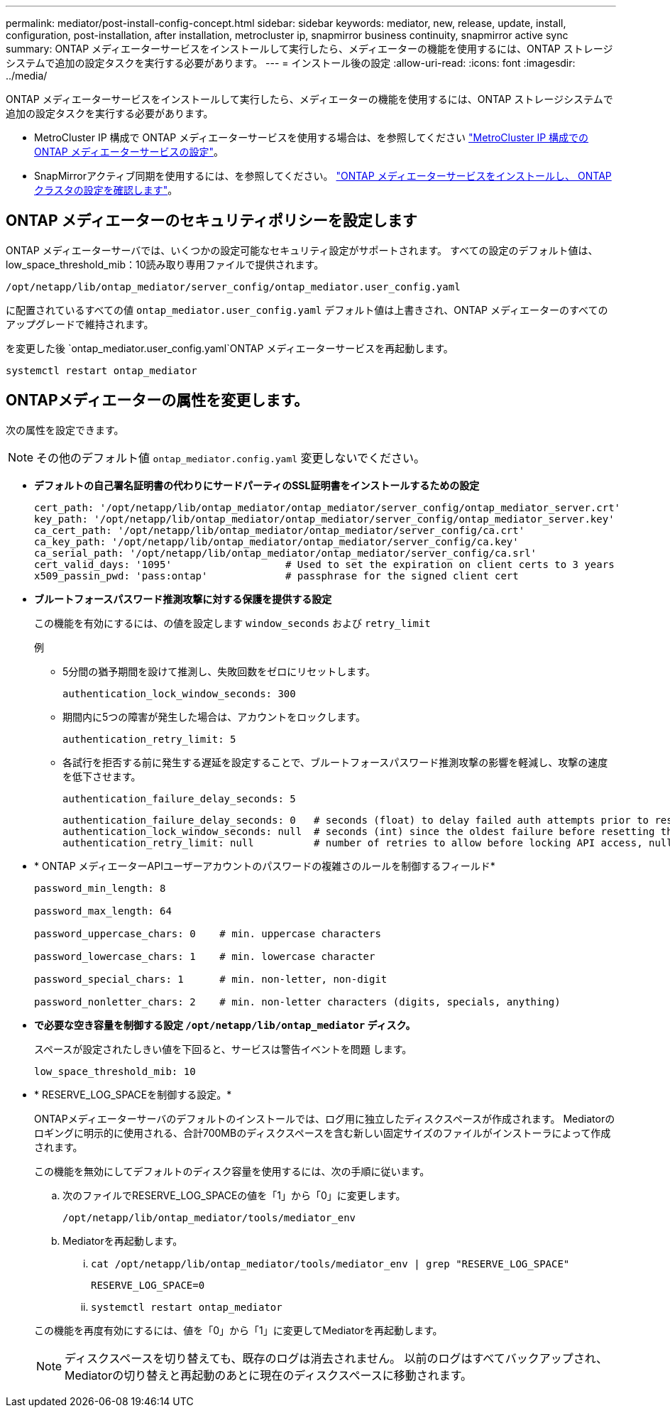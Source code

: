 ---
permalink: mediator/post-install-config-concept.html 
sidebar: sidebar 
keywords: mediator, new, release, update, install, configuration, post-installation, after installation, metrocluster ip, snapmirror business continuity, snapmirror active sync 
summary: ONTAP メディエーターサービスをインストールして実行したら、メディエーターの機能を使用するには、ONTAP ストレージシステムで追加の設定タスクを実行する必要があります。 
---
= インストール後の設定
:allow-uri-read: 
:icons: font
:imagesdir: ../media/


[role="lead"]
ONTAP メディエーターサービスをインストールして実行したら、メディエーターの機能を使用するには、ONTAP ストレージシステムで追加の設定タスクを実行する必要があります。

* MetroCluster IP 構成で ONTAP メディエーターサービスを使用する場合は、を参照してください link:https://docs.netapp.com/us-en/ontap-metrocluster/install-ip/task_configuring_the_ontap_mediator_service_from_a_metrocluster_ip_configuration.html["MetroCluster IP 構成での ONTAP メディエーターサービスの設定"^]。
* SnapMirrorアクティブ同期を使用するには、を参照してください。 link:../snapmirror-active-sync/mediator-install-task.html["ONTAP メディエーターサービスをインストールし、 ONTAP クラスタの設定を確認します"]。




== ONTAP メディエーターのセキュリティポリシーを設定します

ONTAP メディエーターサーバでは、いくつかの設定可能なセキュリティ設定がサポートされます。  すべての設定のデフォルト値は、low_space_threshold_mib：10読み取り専用ファイルで提供されます。

`/opt/netapp/lib/ontap_mediator/server_config/ontap_mediator.user_config.yaml`

に配置されているすべての値 `ontap_mediator.user_config.yaml` デフォルト値は上書きされ、ONTAP メディエーターのすべてのアップグレードで維持されます。

を変更した後 `ontap_mediator.user_config.yaml`ONTAP メディエーターサービスを再起動します。

`systemctl restart ontap_mediator`



== ONTAPメディエーターの属性を変更します。

次の属性を設定できます。


NOTE: その他のデフォルト値 `ontap_mediator.config.yaml` 変更しないでください。

* *デフォルトの自己署名証明書の代わりにサードパーティのSSL証明書をインストールするための設定*
+
....
cert_path: '/opt/netapp/lib/ontap_mediator/ontap_mediator/server_config/ontap_mediator_server.crt'
key_path: '/opt/netapp/lib/ontap_mediator/ontap_mediator/server_config/ontap_mediator_server.key'
ca_cert_path: '/opt/netapp/lib/ontap_mediator/ontap_mediator/server_config/ca.crt'
ca_key_path: '/opt/netapp/lib/ontap_mediator/ontap_mediator/server_config/ca.key'
ca_serial_path: '/opt/netapp/lib/ontap_mediator/ontap_mediator/server_config/ca.srl'
cert_valid_days: '1095'                   # Used to set the expiration on client certs to 3 years
x509_passin_pwd: 'pass:ontap'             # passphrase for the signed client cert
....
* *ブルートフォースパスワード推測攻撃に対する保護を提供する設定*
+
この機能を有効にするには、の値を設定します `window_seconds` および `retry_limit`

+
例

+
--
** 5分間の猶予期間を設けて推測し、失敗回数をゼロにリセットします。
+
`authentication_lock_window_seconds: 300`

** 期間内に5つの障害が発生した場合は、アカウントをロックします。
+
`authentication_retry_limit: 5`

** 各試行を拒否する前に発生する遅延を設定することで、ブルートフォースパスワード推測攻撃の影響を軽減し、攻撃の速度を低下させます。
+
`authentication_failure_delay_seconds: 5`

+
....
authentication_failure_delay_seconds: 0   # seconds (float) to delay failed auth attempts prior to response, 0 = no delay
authentication_lock_window_seconds: null  # seconds (int) since the oldest failure before resetting the retry counter, null = no window
authentication_retry_limit: null          # number of retries to allow before locking API access, null = unlimited
....


--
* * ONTAP メディエーターAPIユーザーアカウントのパスワードの複雑さのルールを制御するフィールド*
+
....
password_min_length: 8

password_max_length: 64

password_uppercase_chars: 0    # min. uppercase characters

password_lowercase_chars: 1    # min. lowercase character

password_special_chars: 1      # min. non-letter, non-digit

password_nonletter_chars: 2    # min. non-letter characters (digits, specials, anything)
....
* *で必要な空き容量を制御する設定 `/opt/netapp/lib/ontap_mediator` ディスク。*
+
スペースが設定されたしきい値を下回ると、サービスは警告イベントを問題 します。

+
....
low_space_threshold_mib: 10
....
* * RESERVE_LOG_SPACEを制御する設定。*
+
ONTAPメディエーターサーバのデフォルトのインストールでは、ログ用に独立したディスクスペースが作成されます。  Mediatorのロギングに明示的に使用される、合計700MBのディスクスペースを含む新しい固定サイズのファイルがインストーラによって作成されます。

+
この機能を無効にしてデフォルトのディスク容量を使用するには、次の手順に従います。

+
--
.. 次のファイルでRESERVE_LOG_SPACEの値を「1」から「0」に変更します。
+
`/opt/netapp/lib/ontap_mediator/tools/mediator_env`

.. Mediatorを再起動します。
+
... `cat /opt/netapp/lib/ontap_mediator/tools/mediator_env | grep "RESERVE_LOG_SPACE"`
+
....
RESERVE_LOG_SPACE=0
....
... `systemctl restart ontap_mediator`




--
+
この機能を再度有効にするには、値を「0」から「1」に変更してMediatorを再起動します。

+

NOTE: ディスクスペースを切り替えても、既存のログは消去されません。  以前のログはすべてバックアップされ、Mediatorの切り替えと再起動のあとに現在のディスクスペースに移動されます。


